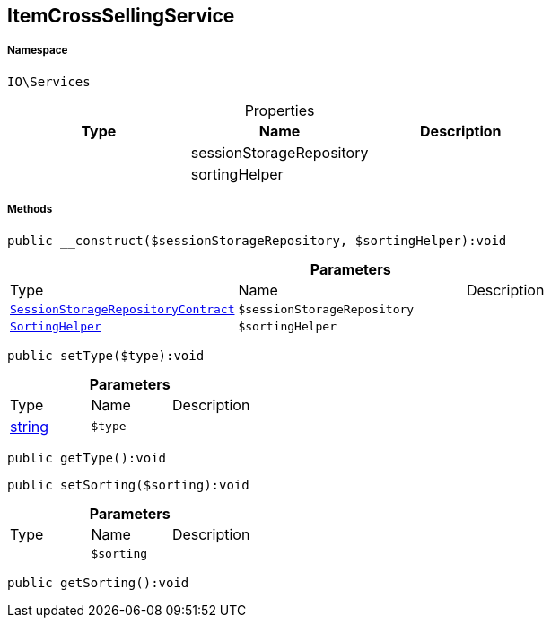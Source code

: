 :table-caption!:
:example-caption!:
:source-highlighter: prettify
:sectids!:
[[io__itemcrosssellingservice]]
== ItemCrossSellingService





===== Namespace

`IO\Services`





.Properties
|===
|Type |Name |Description

|
    |sessionStorageRepository
    |
|
    |sortingHelper
    |
|===


===== Methods

[source%nowrap, php]
----

public __construct($sessionStorageRepository, $sortingHelper):void

----

    







.*Parameters*
|===
|Type |Name |Description
|        xref:Miscellaneous.adoc#miscellaneous_services_sessionstoragerepositorycontract[`SessionStorageRepositoryContract`]
a|`$sessionStorageRepository`
|

|        xref:Miscellaneous.adoc#miscellaneous_services_sortinghelper[`SortingHelper`]
a|`$sortingHelper`
|
|===


[source%nowrap, php]
----

public setType($type):void

----

    







.*Parameters*
|===
|Type |Name |Description
|link:http://php.net/string[string^]
a|`$type`
|
|===


[source%nowrap, php]
----

public getType():void

----

    







[source%nowrap, php]
----

public setSorting($sorting):void

----

    







.*Parameters*
|===
|Type |Name |Description
|
a|`$sorting`
|
|===


[source%nowrap, php]
----

public getSorting():void

----

    







